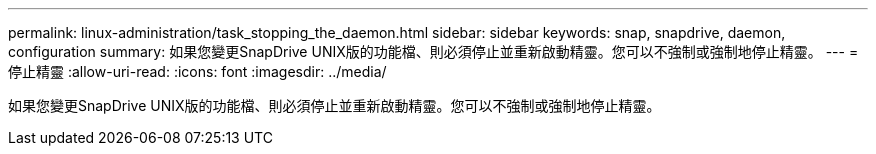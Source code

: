 ---
permalink: linux-administration/task_stopping_the_daemon.html 
sidebar: sidebar 
keywords: snap, snapdrive, daemon, configuration 
summary: 如果您變更SnapDrive UNIX版的功能檔、則必須停止並重新啟動精靈。您可以不強制或強制地停止精靈。 
---
= 停止精靈
:allow-uri-read: 
:icons: font
:imagesdir: ../media/


[role="lead"]
如果您變更SnapDrive UNIX版的功能檔、則必須停止並重新啟動精靈。您可以不強制或強制地停止精靈。
